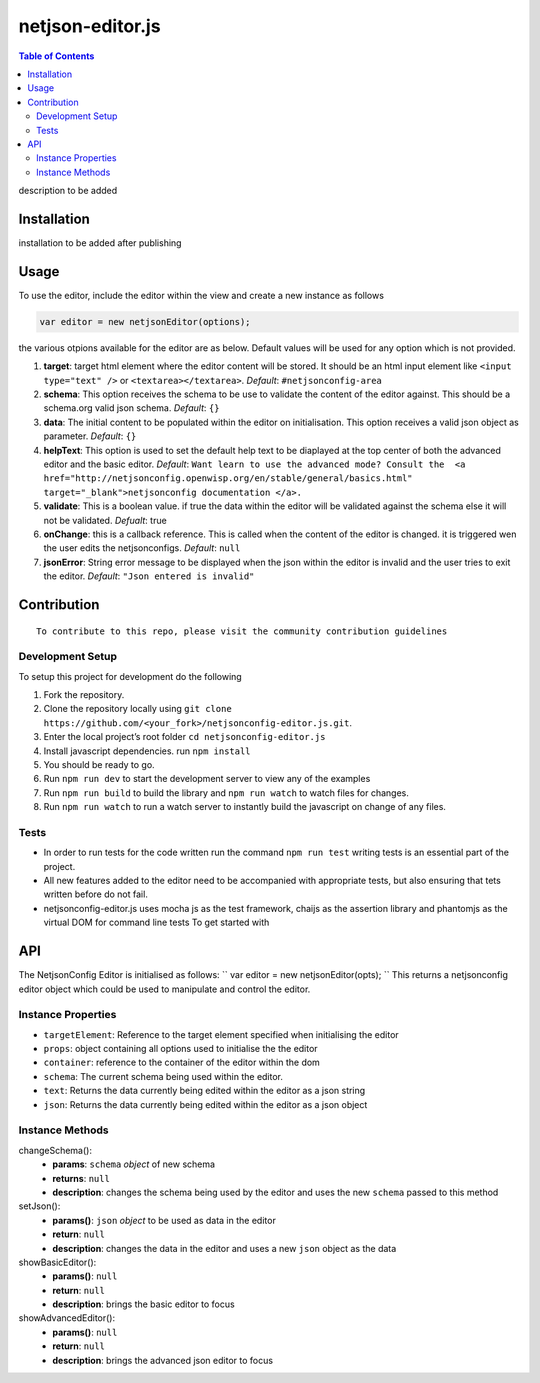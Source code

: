 netjson-editor.js
=================
.. image:: https://travis-ci.org/openwisp/netjsonconfig-editor.js.svg?branch=master
    :target: https://travis-ci.org/openwisp/netjsonconfig-editor.js

.. contents:: Table of Contents

description to be added

Installation
------------

installation to be added after publishing

Usage
-----

To use the editor, include the editor within the view and create a new
instance as follows

.. code:: javascript

        var editor = new netjsonEditor(options);

the various otpions available for the editor are as below. Default
values will be used for any option which is not provided.

1. **target**: target html element where the editor content will be
   stored. It should be an html input element like
   ``<input type="text" />`` or ``<textarea></textarea>``. *Default*:
   ``#netjsonconfig-area``
2. **schema**: This option receives the schema to be use to validate the
   content of the editor against. This should be a schema.org valid json
   schema. *Default*: ``{}``
3. **data**: The initial content to be populated within the editor on
   initialisation. This option receives a valid json object as
   parameter. *Default*: ``{}``
4. **helpText**: This option is used to set the default help text to
   be diaplayed at the top center of both the advanced editor and the
   basic editor. *Default*:
   ``Want learn to use the advanced mode? Consult the  <a href="http://netjsonconfig.openwisp.org/en/stable/general/basics.html" target="_blank">netjsonconfig documentation </a>.``
5. **validate**: This is a boolean value. if true the data within the
   editor will be validated against the schema else it will not be
   validated. *Defualt*: true
6. **onChange**: this is a callback reference. This is called when the
   content of the editor is changed. it is triggered wen the user edits
   the netjsonconfigs. *Default*: ``null``
7. **jsonError**: String error message to be displayed when the json
   within the editor is invalid and the user tries to exit the editor.
   *Default*: ``"Json entered is invalid"``

Contribution
------------

::

    To contribute to this repo, please visit the community contribution guidelines

Development Setup
~~~~~~~~~~~~~~~~~

To setup this project for development do the following

1. Fork the repository.
2. Clone the repository locally using ``git clone https://github.com/<your_fork>/netjsonconfig-editor.js.git``.
3. Enter the local project’s root folder ``cd netjsonconfig-editor.js``
4. Install javascript dependencies. run ``npm install``
5. You should be ready to go.
6. Run ``npm run dev`` to start the development server to view any of the
   examples
7. Run ``npm run build`` to build the library and ``npm run watch`` to
   watch files for changes.
8. Run ``npm run watch`` to run a watch server to instantly build the
   javascript on change of any files.

Tests
~~~~~

- In order to run tests for the code written run the command ``npm run test`` writing tests is an essential part of the project.

- All new features added to the editor need to be accompanied with appropriate tests, but also ensuring that tets written before do not fail.

- netjsonconfig-editor.js uses mocha js as the test framework, chaijs as the assertion library and phantomjs as the virtual DOM for command line tests To get started with

API
------------

The NetjsonConfig Editor is initialised as follows:
``
var editor = new netjsonEditor(opts);
``
This returns a netjsonconfig editor object which could be used to manipulate and control the editor.

Instance Properties
~~~~~~~~~~~~~~~

- ``targetElement``:  Reference to the target element specified when initialising the editor
- ``props``: object containing all options used to initialise the the editor
- ``container``: reference to the container of the editor within the dom
- ``schema``: The current schema being used within the editor.
- ``text``: Returns the data currently being edited within the editor as a json string
- ``json``: Returns the data currently being edited within the editor as a json object

Instance Methods
~~~~~~~~~~~~~~~~
changeSchema():
    - **params**: ``schema`` *object* of new schema
    - **returns**: ``null``
    - **description**: changes the schema being used by the editor and uses the new ``schema`` passed to this method
setJson():
    - **params()**: ``json``  *object* to be used as data in the editor
    - **return**: ``null``
    - **description**: changes the data in the editor and uses a new ``json`` object as the data
showBasicEditor():
    - **params()**: ``null``
    - **return**: ``null``
    - **description**: brings the basic editor to focus
showAdvancedEditor():
    - **params()**: ``null``
    - **return**: ``null``
    - **description**: brings the advanced json editor to focus
